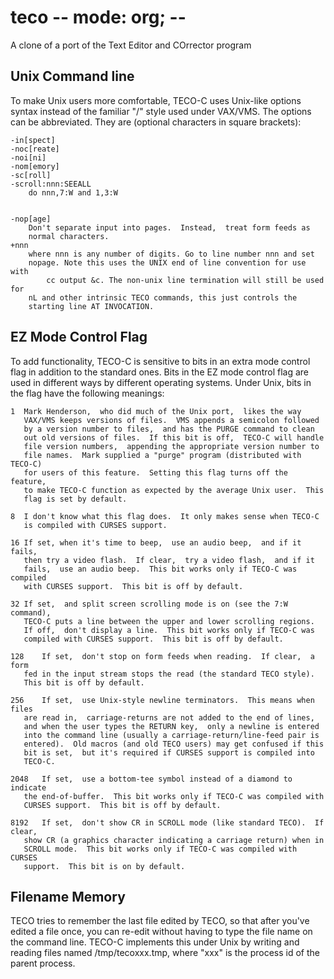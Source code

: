 * teco -*- mode: org; -*-
A clone of a port of the Text Editor and COrrector program

** Unix Command line 
To make Unix users more comfortable,  TECO-C uses Unix-like options syntax
instead of the familiar "/" style used under VAX/VMS.  The options can be
abbreviated.  They are (optional characters in square brackets):
#+BEGIN_SRC text
-in[spect]
-noc[reate]
-noi[ni]
-nom[emory]
-sc[roll]
-scroll:nnn:SEEALL
	do nnn,7:W and 1,3:W


-nop[age]
	Don't separate input into pages.  Instead,  treat form feeds as
	normal characters.
+nnn 
	where nnn is any number of digits. Go to line number nnn and set
	nopage. Note this uses the UNIX end of line convention for use with
        cc output &c. The non-unix line termination will still be used for
	nL and other intrinsic TECO commands, this just controls the
	starting line AT INVOCATION.
#+END_SRC
** EZ Mode Control Flag
To add functionality,  TECO-C is sensitive to bits in an extra mode control
flag in addition to the standard ones.  Bits in the EZ mode control flag are
used in different ways by different operating systems.  Under Unix,  bits in
the flag have the following meanings:
#+BEGIN_SRC text
 1	Mark Henderson,  who did much of the Unix port,  likes the way
	VAX/VMS	keeps versions of files.  VMS appends a semicolon followed
	by a version number to files,  and has the PURGE command to clean
	out old versions of files.  If this bit is off,  TECO-C will handle
	file version numbers,  appending the appropriate version number to
	file names.  Mark supplied a "purge" program (distributed with TECO-C)
	for users of this feature.  Setting this flag turns off the feature,
	to make TECO-C function as expected by the average Unix user.  This
	flag is set by default.

 8	I don't know what this flag does.  It only makes sense when TECO-C
	is compiled with CURSES support.

 16	If set, when it's time to beep,  use an audio beep,  and if it fails,
	then try a video flash.  If clear,  try a video flash,  and if it
	fails,  use an audio beep.  This bit works only if TECO-C was compiled
	with CURSES support.  This bit is off by default.

 32	If set,  and split screen scrolling mode is on (see the 7:W command),
	TECO-C puts a line between the upper and lower scrolling regions.
	If off,  don't display a line.  This bit works only if TECO-C was
	compiled with CURSES support.  This bit is off by default.

 128	If set,  don't stop on form feeds when reading.  If clear,  a form
	fed in the input stream stops the read (the standard TECO style).
	This bit is off by default.

 256	If set,  use Unix-style newline terminators.  This means when files
	are read in,  carriage-returns are not added to the end of lines,
	and when the user types the RETURN key,  only a newline is entered
	into the command line (usually a carriage-return/line-feed pair is
	entered).  Old macros (and old TECO users) may get confused if this
	bit is set,  but it's required if CURSES support is compiled into 
	TECO-C.

 2048	If set,  use a bottom-tee symbol instead of a diamond to indicate
	the end-of-buffer.  This bit works only if TECO-C was compiled with
	CURSES support.  This bit is off by default.
	
 8192	If set,  don't show CR in SCROLL mode (like standard TECO).  If clear,
	show CR (a graphics character indicating a carriage return) when in
	SCROLL mode.  This bit works only if TECO-C was compiled with CURSES
	support.  This bit is on by default.
#+END_SRC
** Filename Memory
TECO tries to remember the last file edited by TECO,  so that after you've
edited a file once,  you can re-edit without having to type the file name
on the command line.  TECO-C implements this under Unix by writing and reading
files named /tmp/tecoxxx.tmp,  where "xxx" is the process id of the parent
process.




